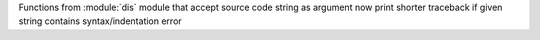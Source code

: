 Functions from :module:`dis` module that accept source code string as argument now print shorter traceback if given string contains syntax/indentation error
